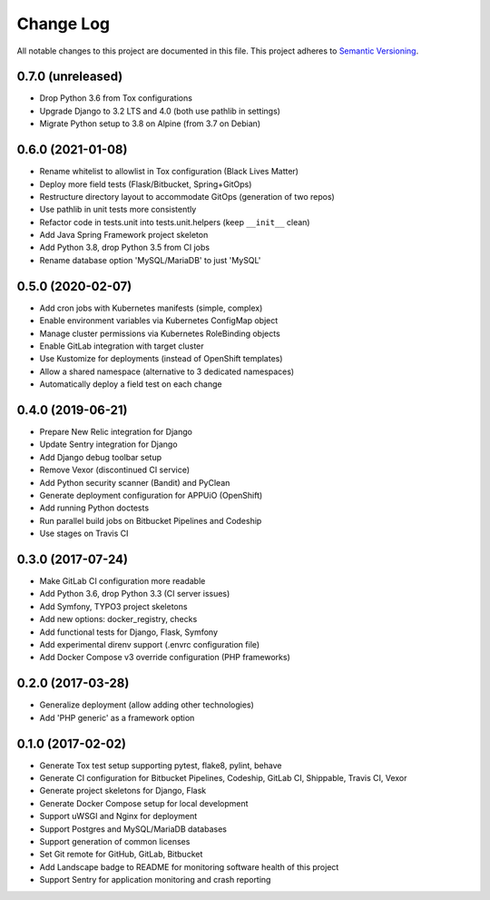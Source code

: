 Change Log
==========

All notable changes to this project are documented in this file.
This project adheres to `Semantic Versioning <https://semver.org>`__.

0.7.0 (unreleased)
------------------

- Drop Python 3.6 from Tox configurations
- Upgrade Django to 3.2 LTS and 4.0 (both use pathlib in settings)
- Migrate Python setup to 3.8 on Alpine (from 3.7 on Debian)

0.6.0 (2021-01-08)
------------------

- Rename whitelist to allowlist in Tox configuration (Black Lives Matter)
- Deploy more field tests (Flask/Bitbucket, Spring+GitOps)
- Restructure directory layout to accommodate GitOps (generation of two repos)
- Use pathlib in unit tests more consistently
- Refactor code in tests.unit into tests.unit.helpers (keep ``__init__`` clean)
- Add Java Spring Framework project skeleton
- Add Python 3.8, drop Python 3.5 from CI jobs
- Rename database option 'MySQL/MariaDB' to just 'MySQL'

0.5.0 (2020-02-07)
------------------

- Add cron jobs with Kubernetes manifests (simple, complex)
- Enable environment variables via Kubernetes ConfigMap object
- Manage cluster permissions via Kubernetes RoleBinding objects
- Enable GitLab integration with target cluster
- Use Kustomize for deployments (instead of OpenShift templates)
- Allow a shared namespace (alternative to 3 dedicated namespaces)
- Automatically deploy a field test on each change

0.4.0 (2019-06-21)
------------------

- Prepare New Relic integration for Django
- Update Sentry integration for Django
- Add Django debug toolbar setup
- Remove Vexor (discontinued CI service)
- Add Python security scanner (Bandit) and PyClean
- Generate deployment configuration for APPUiO (OpenShift)
- Add running Python doctests
- Run parallel build jobs on Bitbucket Pipelines and Codeship
- Use stages on Travis CI

0.3.0 (2017-07-24)
------------------

- Make GitLab CI configuration more readable
- Add Python 3.6, drop Python 3.3 (CI server issues)
- Add Symfony, TYPO3 project skeletons
- Add new options: docker_registry, checks
- Add functional tests for Django, Flask, Symfony
- Add experimental direnv support (.envrc configuration file)
- Add Docker Compose v3 override configuration (PHP frameworks)

0.2.0 (2017-03-28)
------------------

- Generalize deployment (allow adding other technologies)
- Add 'PHP generic' as a framework option

0.1.0 (2017-02-02)
------------------

- Generate Tox test setup supporting pytest, flake8, pylint, behave
- Generate CI configuration for Bitbucket Pipelines, Codeship, GitLab CI,
  Shippable, Travis CI, Vexor
- Generate project skeletons for Django, Flask
- Generate Docker Compose setup for local development
- Support uWSGI and Nginx for deployment
- Support Postgres and MySQL/MariaDB databases
- Support generation of common licenses
- Set Git remote for GitHub, GitLab, Bitbucket
- Add Landscape badge to README for monitoring software health of this project
- Support Sentry for application monitoring and crash reporting

